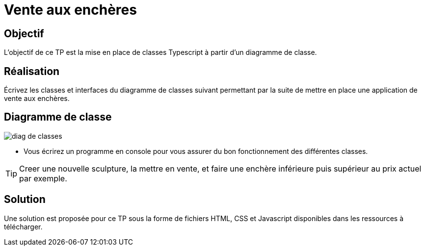 = Vente aux enchères

== Objectif

L'objectif de ce TP est la mise en place de classes Typescript à partir d'un diagramme de classe.

== Réalisation

Écrivez les classes et interfaces du diagramme de classes suivant permettant par la suite de mettre en place une application de vente aux enchères.

== Diagramme de classe

image::tps/module04/diag_de_classes.png[]

* Vous écrirez un programme en console pour vous assurer du bon fonctionnement des différentes classes.

TIP: Creer une nouvelle sculpture, la mettre en vente, et faire une enchère inférieure puis supérieur au prix actuel par exemple.

== Solution

Une solution est proposée pour ce TP sous la forme de fichiers HTML, CSS et Javascript disponibles dans les ressources à télécharger.